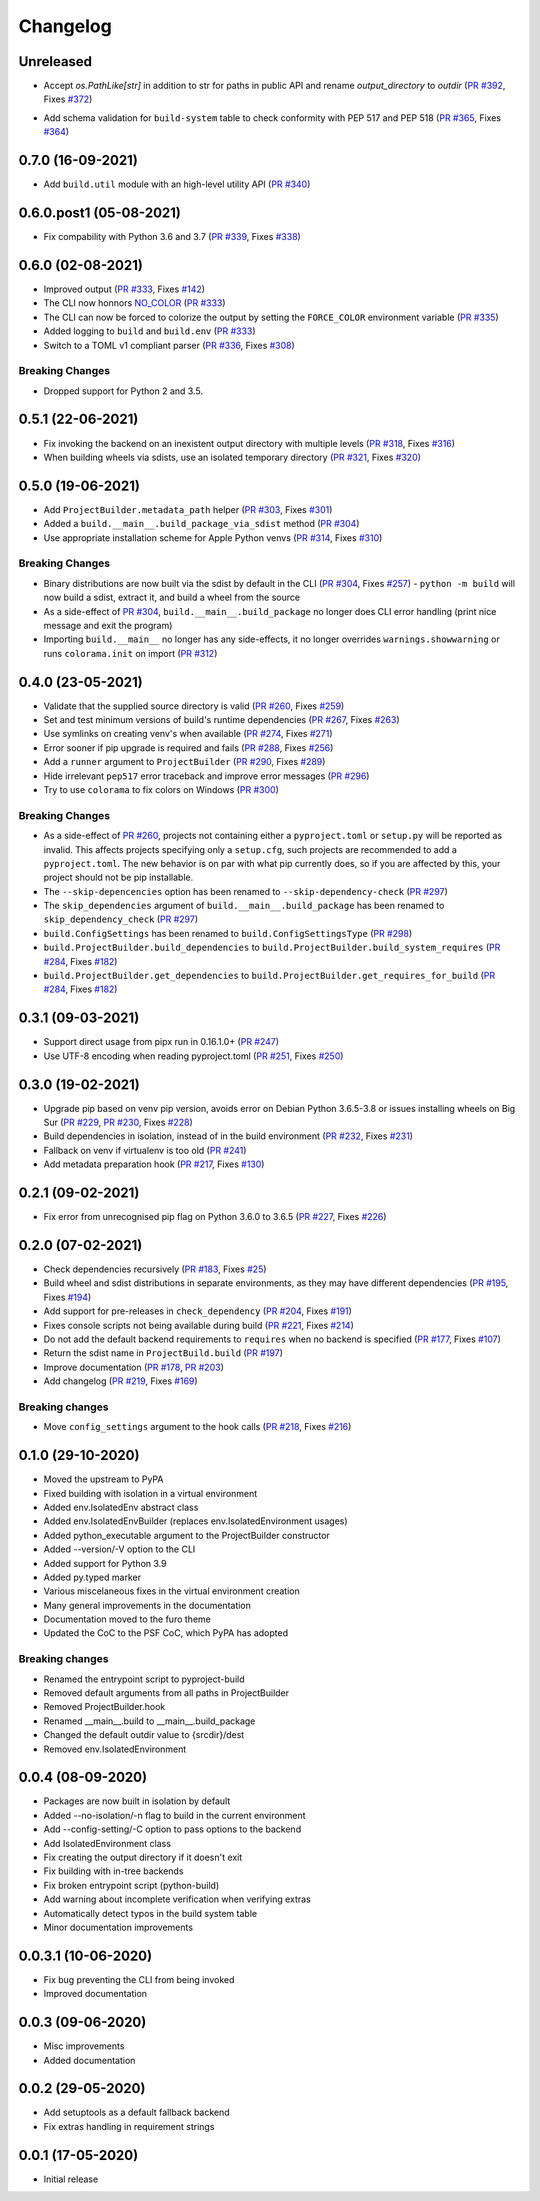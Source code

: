 +++++++++
Changelog
+++++++++


Unreleased
==========

- Accept `os.PathLike[str]` in addition to str for paths in public API
  and rename `output_directory` to `outdir` (`PR #392`_, Fixes `#372`_)

.. _PR #392: https://github.com/pypa/build/pull/TODO
.. _#372: https://github.com/pypa/build/issues/372

- Add schema validation for ``build-system`` table to check conformity
  with PEP 517 and PEP 518 (`PR #365`_, Fixes `#364`_)

.. _PR #365: https://github.com/pypa/build/pull/365
.. _#364: https://github.com/pypa/build/issues/364


0.7.0 (16-09-2021)
==================

- Add ``build.util`` module with an high-level utility API (`PR #340`_)

.. _PR #340: https://github.com/pypa/build/pull/340


0.6.0.post1 (05-08-2021)
========================

- Fix compability with Python 3.6 and 3.7 (`PR #339`_, Fixes `#338`_)

.. _PR #339: https://github.com/pypa/build/pull/339
.. _#338: https://github.com/pypa/build/issues/338



0.6.0 (02-08-2021)
==================

- Improved output (`PR #333`_, Fixes `#142`_)
- The CLI now honnors `NO_COLOR`_ (`PR #333`_)
- The CLI can now be forced to colorize the output by setting the ``FORCE_COLOR`` environment variable (`PR #335`_)
- Added logging to ``build`` and ``build.env`` (`PR #333`_)
- Switch to a TOML v1 compliant parser (`PR #336`_, Fixes `#308`_)


Breaking Changes
----------------

- Dropped support for Python 2 and 3.5.

.. _PR #333: https://github.com/pypa/build/pull/333
.. _PR #335: https://github.com/pypa/build/pull/335
.. _PR #336: https://github.com/pypa/build/pull/336
.. _#142: https://github.com/pypa/build/issues/142
.. _#308: https://github.com/pypa/build/issues/308
.. _NO_COLOR: https://no-color.org



0.5.1 (22-06-2021)
==================

- Fix invoking the backend on an inexistent output directory with multiple levels (`PR #318`_, Fixes `#316`_)
- When building wheels via sdists, use an isolated temporary directory (`PR #321`_, Fixes `#320`_)

.. _PR #318: https://github.com/pypa/build/pull/318
.. _PR #321: https://github.com/pypa/build/pull/321
.. _#316: https://github.com/pypa/build/issues/316
.. _#320: https://github.com/pypa/build/issues/320



0.5.0 (19-06-2021)
==================

- Add ``ProjectBuilder.metadata_path`` helper (`PR #303`_, Fixes `#301`_)
- Added a ``build.__main__.build_package_via_sdist`` method (`PR #304`_)
- Use appropriate installation scheme for Apple Python venvs (`PR #314`_, Fixes `#310`_)

Breaking Changes
----------------

- Binary distributions are now built via the sdist by default in the CLI (`PR #304`_, Fixes `#257`_)
  - ``python -m build`` will now build a sdist, extract it, and build a wheel from the source
- As a side-effect of `PR #304`_, ``build.__main__.build_package`` no longer does CLI error handling (print nice message and exit the program)
- Importing ``build.__main__`` no longer has any side-effects, it no longer overrides ``warnings.showwarning`` or runs ``colorama.init`` on import (`PR #312`_)

.. _PR #303: https://github.com/pypa/build/pull/303
.. _PR #304: https://github.com/pypa/build/pull/304
.. _PR #312: https://github.com/pypa/build/pull/312
.. _PR #314: https://github.com/pypa/build/pull/314
.. _#257: https://github.com/pypa/build/issues/257
.. _#301: https://github.com/pypa/build/issues/301
.. _#310: https://github.com/pypa/build/issues/310



0.4.0 (23-05-2021)
==================

- Validate that the supplied source directory is valid (`PR #260`_, Fixes `#259`_)
- Set and test minimum versions of build's runtime dependencies (`PR #267`_, Fixes `#263`_)
- Use symlinks on creating venv's when available (`PR #274`_, Fixes `#271`_)
- Error sooner if pip upgrade is required and fails (`PR #288`_, Fixes `#256`_)
- Add a ``runner`` argument to ``ProjectBuilder`` (`PR #290`_, Fixes `#289`_)
- Hide irrelevant ``pep517`` error traceback and improve error messages (`PR #296`_)
- Try to use ``colorama`` to fix colors on Windows (`PR #300`_)

.. _PR #260: https://github.com/pypa/build/pull/260
.. _PR #267: https://github.com/pypa/build/pull/267
.. _PR #274: https://github.com/pypa/build/pull/274
.. _PR #288: https://github.com/pypa/build/pull/288
.. _PR #290: https://github.com/pypa/build/pull/290
.. _PR #296: https://github.com/pypa/build/pull/296
.. _PR #300: https://github.com/pypa/build/pull/300
.. _#256: https://github.com/pypa/build/issues/256
.. _#259: https://github.com/pypa/build/issues/259
.. _#263: https://github.com/pypa/build/issues/263
.. _#271: https://github.com/pypa/build/issues/271
.. _#289: https://github.com/pypa/build/issues/289

Breaking Changes
----------------

- As a side-effect of `PR #260`_, projects not containing either a ``pyproject.toml`` or ``setup.py`` will be reported as invalid. This affects projects specifying only a ``setup.cfg``, such projects are recommended to add a ``pyproject.toml``. The new behavior is on par with what pip currently does, so if you are affected by this, your project should not be pip installable.
- The ``--skip-depencencies`` option has been renamed to ``--skip-dependency-check`` (`PR #297`_)
- The ``skip_dependencies`` argument of ``build.__main__.build_package`` has been renamed to ``skip_dependency_check`` (`PR #297`_)
- ``build.ConfigSettings`` has been renamed to ``build.ConfigSettingsType`` (`PR #298`_)
- ``build.ProjectBuilder.build_dependencies`` to ``build.ProjectBuilder.build_system_requires`` (`PR #284`_, Fixes `#182`_)
- ``build.ProjectBuilder.get_dependencies`` to ``build.ProjectBuilder.get_requires_for_build`` (`PR #284`_, Fixes `#182`_)

.. _PR #284: https://github.com/pypa/build/pull/284
.. _PR #297: https://github.com/pypa/build/pull/297
.. _PR #298: https://github.com/pypa/build/pull/298
.. _#182: https://github.com/pypa/build/issues/182



0.3.1 (09-03-2021)
==================

- Support direct usage from pipx run in 0.16.1.0+ (`PR #247`_)
- Use UTF-8 encoding when reading pyproject.toml (`PR #251`_, Fixes `#250`_)

.. _PR #247: https://github.com/pypa/build/pull/247
.. _PR #251: https://github.com/pypa/build/pull/251
.. _#250: https://github.com/pypa/build/issues/250



0.3.0 (19-02-2021)
==================

- Upgrade pip based on venv pip version, avoids error on Debian Python 3.6.5-3.8 or issues installing wheels on Big Sur (`PR #229`_, `PR #230`_, Fixes `#228`_)
- Build dependencies in isolation, instead of in the build environment (`PR #232`_, Fixes `#231`_)
- Fallback on venv if virtualenv is too old (`PR #241`_)
- Add metadata preparation hook (`PR #217`_, Fixes `#130`_)

.. _PR #217: https://github.com/pypa/build/pull/217
.. _PR #229: https://github.com/pypa/build/pull/229
.. _PR #230: https://github.com/pypa/build/pull/230
.. _PR #232: https://github.com/pypa/build/pull/232
.. _PR #241: https://github.com/pypa/build/pull/241
.. _#130: https://github.com/pypa/build/issues/130
.. _#228: https://github.com/pypa/build/issues/228
.. _#231: https://github.com/pypa/build/issues/231



0.2.1 (09-02-2021)
==================

- Fix error from unrecognised pip flag on Python 3.6.0 to 3.6.5 (`PR #227`_, Fixes `#226`_)

.. _PR #227: https://github.com/pypa/build/pull/227
.. _#226: https://github.com/pypa/build/issues/226



0.2.0 (07-02-2021)
==================

- Check dependencies recursively (`PR #183`_, Fixes `#25`_)
- Build wheel and sdist distributions in separate environments, as they may have different dependencies (`PR #195`_, Fixes `#194`_)
- Add support for pre-releases in ``check_dependency`` (`PR #204`_, Fixes `#191`_)
- Fixes console scripts not being available during build (`PR #221`_, Fixes `#214`_)
- Do not add the default backend requirements to ``requires`` when no backend is specified (`PR #177`_, Fixes `#107`_)
- Return the sdist name in ``ProjectBuild.build`` (`PR #197`_)
- Improve documentation (`PR #178`_, `PR #203`_)
- Add changelog (`PR #219`_, Fixes `#169`_)

Breaking changes
----------------

- Move ``config_settings`` argument to the hook calls (`PR #218`_, Fixes `#216`_)

.. _PR #177: https://github.com/pypa/build/pull/177
.. _PR #178: https://github.com/pypa/build/pull/178
.. _PR #183: https://github.com/pypa/build/pull/183
.. _PR #195: https://github.com/pypa/build/pull/195
.. _PR #197: https://github.com/pypa/build/pull/197
.. _PR #203: https://github.com/pypa/build/pull/203
.. _PR #204: https://github.com/pypa/build/pull/204
.. _PR #218: https://github.com/pypa/build/pull/218
.. _PR #219: https://github.com/pypa/build/pull/219
.. _PR #221: https://github.com/pypa/build/pull/221
.. _#25: https://github.com/pypa/build/issues/25
.. _#107: https://github.com/pypa/build/issues/107
.. _#109: https://github.com/pypa/build/issues/109
.. _#169: https://github.com/pypa/build/issues/169
.. _#191: https://github.com/pypa/build/issues/191
.. _#194: https://github.com/pypa/build/issues/194
.. _#214: https://github.com/pypa/build/issues/214
.. _#216: https://github.com/pypa/build/issues/216



0.1.0 (29-10-2020)
==================

- Moved the upstream to PyPA
- Fixed building with isolation in a virtual environment
- Added env.IsolatedEnv abstract class
- Added env.IsolatedEnvBuilder (replaces env.IsolatedEnvironment usages)
- Added python_executable argument to the ProjectBuilder constructor
- Added --version/-V option to the CLI
- Added support for Python 3.9
- Added py.typed marker
- Various miscelaneous fixes in the virtual environment creation
- Many general improvements in the documentation
- Documentation moved to the furo theme
- Updated the CoC to the PSF CoC, which PyPA has adopted

Breaking changes
----------------

- Renamed the entrypoint script to pyproject-build
- Removed default arguments from all paths in ProjectBuilder
- Removed ProjectBuilder.hook
- Renamed __main__.build to __main__.build_package
- Changed the default outdir value to {srcdir}/dest
- Removed env.IsolatedEnvironment



0.0.4 (08-09-2020)
==================

- Packages are now built in isolation by default
- Added --no-isolation/-n flag to build in the current environment
- Add --config-setting/-C option to pass options to the backend
- Add IsolatedEnvironment class
- Fix creating the output directory if it doesn't exit
- Fix building with in-tree backends
- Fix broken entrypoint script (python-build)
- Add warning about incomplete verification when verifying extras
- Automatically detect typos in the build system table
- Minor documentation improvements



0.0.3.1 (10-06-2020)
====================

- Fix bug preventing the CLI from being invoked
- Improved documentation



0.0.3 (09-06-2020)
==================

- Misc improvements
- Added documentation



0.0.2 (29-05-2020)
==================

- Add setuptools as a default fallback backend
- Fix extras handling in requirement strings



0.0.1 (17-05-2020)
==================

- Initial release
